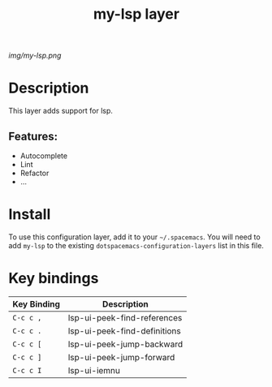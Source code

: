 #+TITLE: my-lsp layer

# The maximum height of the logo should be 200 pixels.
[[img/my-lsp.png]]

# TOC links should be GitHub style anchors.
* Table of Contents                                        :TOC_4_gh:noexport:
- [[#description][Description]]
  - [[#features][Features:]]
- [[#install][Install]]
- [[#key-bindings][Key bindings]]

* Description
This layer adds support for lsp.

** Features:
  - Autocomplete
  - Lint
  - Refactor
  - ...

* Install
To use this configuration layer, add it to your =~/.spacemacs=. You will need to
add =my-lsp= to the existing =dotspacemacs-configuration-layers= list in this
file.

* Key bindings

| Key Binding | Description                  |
|-------------+------------------------------|
| ~C-c c ,~   | lsp-ui-peek-find-references  |
| ~C-c c .~   | lsp-ui-peek-find-definitions |
| ~C-c c [~   | lsp-ui-peek-jump-backward    |
| ~C-c c ]~   | lsp-ui-peek-jump-forward     |
| ~C-c c I~   | lsp-ui-iemnu                 |

# Use GitHub URLs if you wish to link a Spacemacs documentation file or its heading.
# Examples:
# [[https://github.com/syl20bnr/spacemacs/blob/master/doc/VIMUSERS.org#sessions]]
# [[https://github.com/syl20bnr/spacemacs/blob/master/layers/%2Bfun/emoji/README.org][Link to Emoji layer README.org]]
# If space-doc-mode is enabled, Spacemacs will open a local copy of the linked file.
